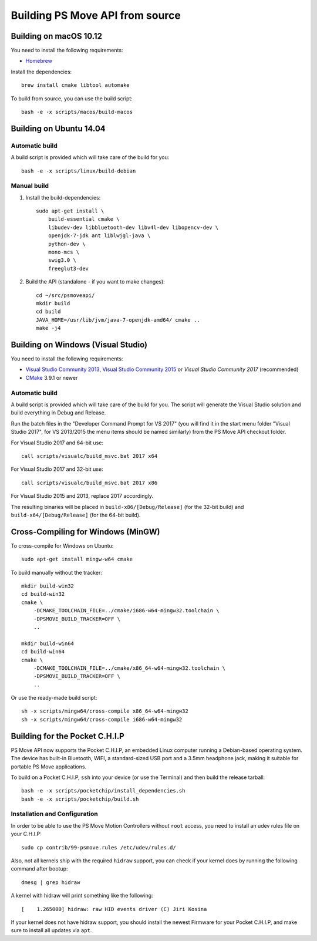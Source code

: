 Building PS Move API from source
================================


Building on macOS 10.12
-----------------------

You need to install the following requirements:

- `Homebrew`_

.. _`Homebrew`: http://brew.sh/

Install the dependencies::

    brew install cmake libtool automake

To build from source, you can use the build script::

    bash -e -x scripts/macos/build-macos


Building on Ubuntu 14.04
------------------------

Automatic build
~~~~~~~~~~~~~~~

A build script is provided which will take care of the build for you::

    bash -e -x scripts/linux/build-debian

Manual build
~~~~~~~~~~~~

1. Install the build-dependencies::

    sudo apt-get install \
        build-essential cmake \
        libudev-dev libbluetooth-dev libv4l-dev libopencv-dev \
        openjdk-7-jdk ant liblwjgl-java \
        python-dev \
        mono-mcs \
        swig3.0 \
        freeglut3-dev

2. Build the API (standalone - if you want to make changes)::

    cd ~/src/psmoveapi/
    mkdir build
    cd build
    JAVA_HOME=/usr/lib/jvm/java-7-openjdk-amd64/ cmake ..
    make -j4


Building on Windows (Visual Studio)
-----------------------------------

You need to install the following requirements:

- `Visual Studio Community 2013`_, `Visual Studio Community 2015`_ or `Visual Studio Community 2017` (recommended)
- `CMake`_ 3.9.1 or newer


.. _`Visual Studio Community 2013`: http://www.visualstudio.com/en-us/news/vs2013-community-vs.aspx
.. _`Visual Studio Community 2015`: https://www.visualstudio.com/en-us/products/visual-studio-community-vs.aspx
.. _`Visual Studio Community 2017`: https://www.visualstudio.com/en-us/downloads/
.. _`CMake`: http://www.cmake.org/cmake/resources/software.html

Automatic build
~~~~~~~~~~~~~~~

A build script is provided which will take care of the build for you. The
script will generate the Visual Studio solution and build everything in Debug
and Release.

Run the batch files in the "Developer Command Prompt for VS 2017" (you will
find it in the start menu folder "Visual Studio 2017", for VS 2013/2015 the
menu items should be named similarly) from the PS Move API checkout folder.

For Visual Studio 2017 and 64-bit use::

    call scripts/visualc/build_msvc.bat 2017 x64

For Visual Studio 2017 and 32-bit use::

    call scripts/visualc/build_msvc.bat 2017 x86

For Visual Studio 2015 and 2013, replace 2017 accordingly.

The resulting binaries will be placed in ``build-x86/[Debug/Release]`` (for
the 32-bit build) and ``build-x64/[Debug/Release]`` (for the 64-bit build).


Cross-Compiling for Windows (MinGW)
-----------------------------------

To cross-compile for Windows on Ubuntu::

    sudo apt-get install mingw-w64 cmake

To build manually without the tracker::

    mkdir build-win32
    cd build-win32
    cmake \
        -DCMAKE_TOOLCHAIN_FILE=../cmake/i686-w64-mingw32.toolchain \
        -DPSMOVE_BUILD_TRACKER=OFF \
        ..

    mkdir build-win64
    cd build-win64
    cmake \
        -DCMAKE_TOOLCHAIN_FILE=../cmake/x86_64-w64-mingw32.toolchain \
        -DPSMOVE_BUILD_TRACKER=OFF \
        ..

Or use the ready-made build script::

    sh -x scripts/mingw64/cross-compile x86_64-w64-mingw32
    sh -x scripts/mingw64/cross-compile i686-w64-mingw32



Building for the Pocket C.H.I.P
-------------------------------

PS Move API now supports the Pocket C.H.I.P, an embedded Linux computer
running a Debian-based operating system. The device has built-in Bluetooth,
WIFI, a standard-sized USB port and a 3.5mm headphone jack, making it
suitable for portable PS Move applications.

To build on a Pocket C.H.I.P, ``ssh`` into your device (or use the Terminal)
and then build the release tarball::

    bash -e -x scripts/pocketchip/install_dependencies.sh
    bash -e -x scripts/pocketchip/build.sh


Installation and Configuration
~~~~~~~~~~~~~~~~~~~~~~~~~~~~~~

In order to be able to use the PS Move Motion Controllers without ``root``
access, you need to install an udev rules file on your C.H.I.P::

    sudo cp contrib/99-psmove.rules /etc/udev/rules.d/

Also, not all kernels ship with the required ``hidraw`` support, you can
check if your kernel does by running the following command after bootup::

    dmesg | grep hidraw

A kernel with hidraw will print something like the following::

    [    1.265000] hidraw: raw HID events driver (C) Jiri Kosina

If your kernel does not have hidraw support, you should install the newest
Firmware for your Pocket C.H.I.P, and make sure to install all updates via ``apt``.
